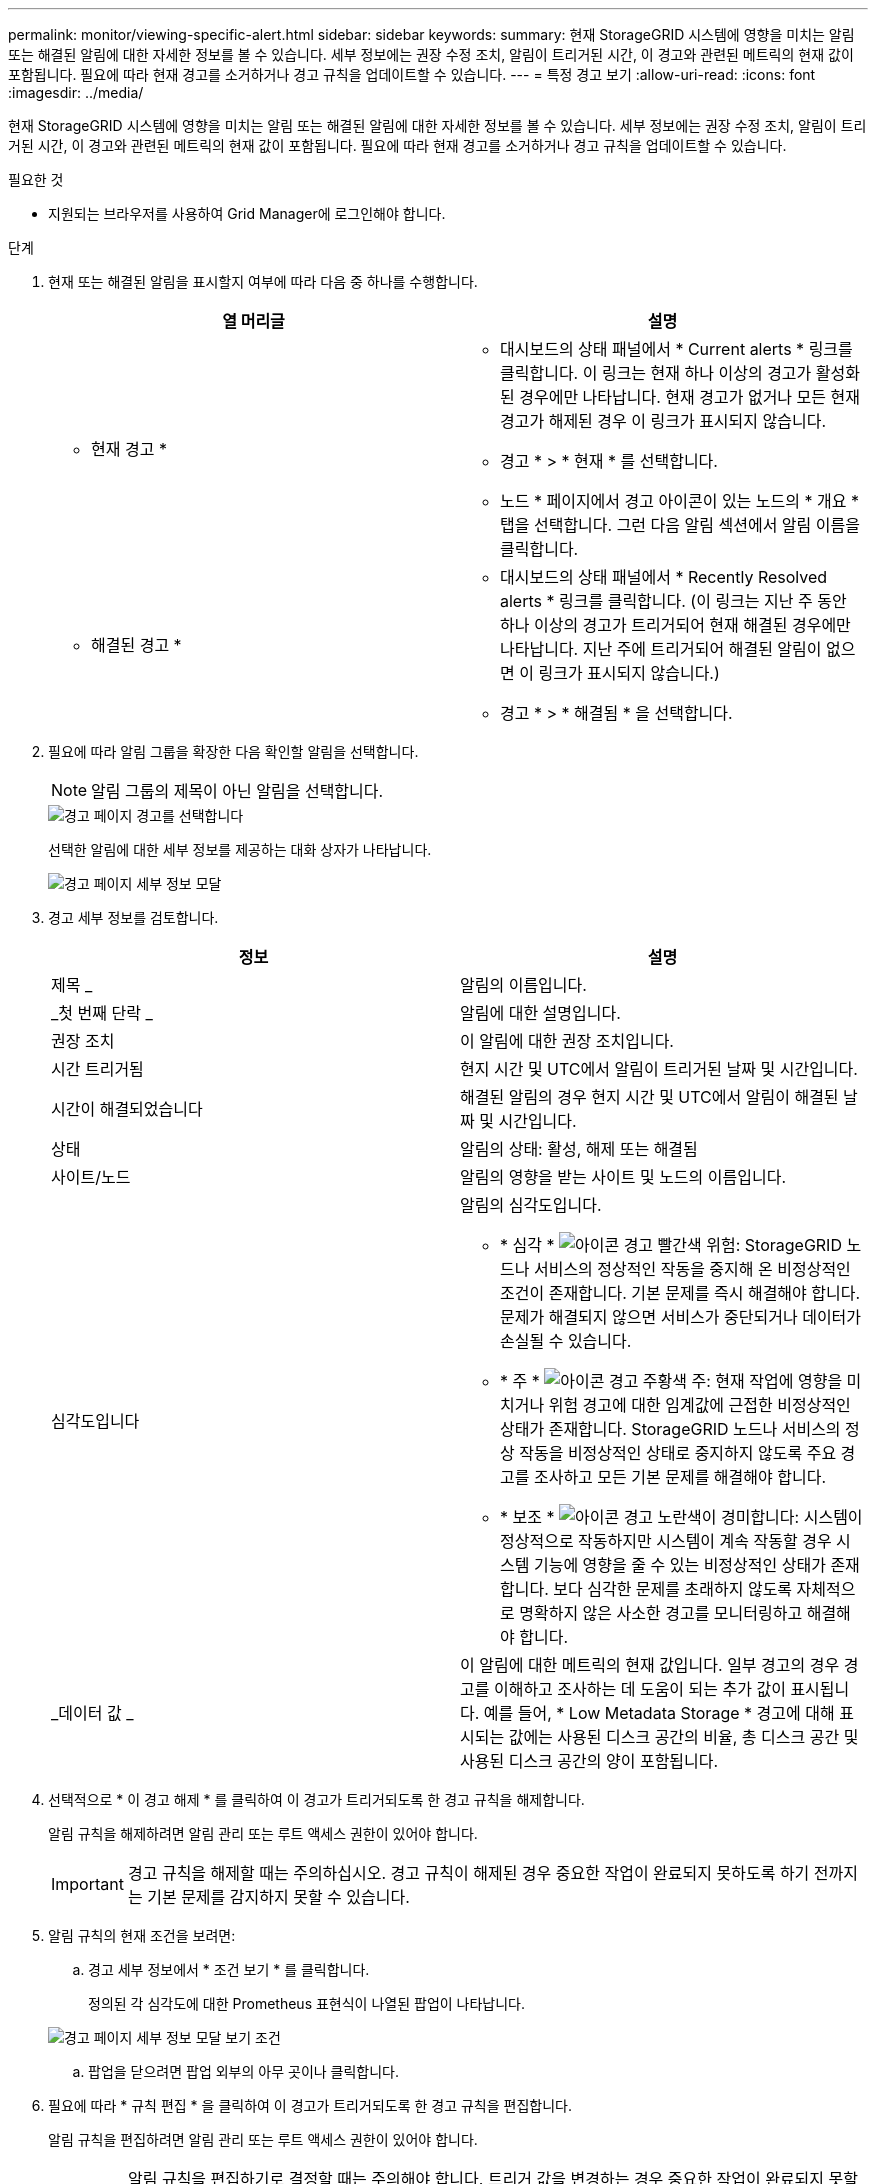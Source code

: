 ---
permalink: monitor/viewing-specific-alert.html 
sidebar: sidebar 
keywords:  
summary: 현재 StorageGRID 시스템에 영향을 미치는 알림 또는 해결된 알림에 대한 자세한 정보를 볼 수 있습니다. 세부 정보에는 권장 수정 조치, 알림이 트리거된 시간, 이 경고와 관련된 메트릭의 현재 값이 포함됩니다. 필요에 따라 현재 경고를 소거하거나 경고 규칙을 업데이트할 수 있습니다. 
---
= 특정 경고 보기
:allow-uri-read: 
:icons: font
:imagesdir: ../media/


[role="lead"]
현재 StorageGRID 시스템에 영향을 미치는 알림 또는 해결된 알림에 대한 자세한 정보를 볼 수 있습니다. 세부 정보에는 권장 수정 조치, 알림이 트리거된 시간, 이 경고와 관련된 메트릭의 현재 값이 포함됩니다. 필요에 따라 현재 경고를 소거하거나 경고 규칙을 업데이트할 수 있습니다.

.필요한 것
* 지원되는 브라우저를 사용하여 Grid Manager에 로그인해야 합니다.


.단계
. 현재 또는 해결된 알림을 표시할지 여부에 따라 다음 중 하나를 수행합니다.
+
|===
| 열 머리글 | 설명 


 a| 
* 현재 경고 *
 a| 
** 대시보드의 상태 패널에서 * Current alerts * 링크를 클릭합니다. 이 링크는 현재 하나 이상의 경고가 활성화된 경우에만 나타납니다. 현재 경고가 없거나 모든 현재 경고가 해제된 경우 이 링크가 표시되지 않습니다.
** 경고 * > * 현재 * 를 선택합니다.
** 노드 * 페이지에서 경고 아이콘이 있는 노드의 * 개요 * 탭을 선택합니다. 그런 다음 알림 섹션에서 알림 이름을 클릭합니다.




 a| 
* 해결된 경고 *
 a| 
** 대시보드의 상태 패널에서 * Recently Resolved alerts * 링크를 클릭합니다. (이 링크는 지난 주 동안 하나 이상의 경고가 트리거되어 현재 해결된 경우에만 나타납니다. 지난 주에 트리거되어 해결된 알림이 없으면 이 링크가 표시되지 않습니다.)
** 경고 * > * 해결됨 * 을 선택합니다.


|===
. 필요에 따라 알림 그룹을 확장한 다음 확인할 알림을 선택합니다.
+

NOTE: 알림 그룹의 제목이 아닌 알림을 선택합니다.

+
image::../media/alerts_page_select_alert.png[경고 페이지 경고를 선택합니다]

+
선택한 알림에 대한 세부 정보를 제공하는 대화 상자가 나타납니다.

+
image::../media/alerts_page_details_modal.png[경고 페이지 세부 정보 모달]

. 경고 세부 정보를 검토합니다.
+
|===
| 정보 | 설명 


 a| 
제목 _
 a| 
알림의 이름입니다.



 a| 
_첫 번째 단락 _
 a| 
알림에 대한 설명입니다.



 a| 
권장 조치
 a| 
이 알림에 대한 권장 조치입니다.



 a| 
시간 트리거됨
 a| 
현지 시간 및 UTC에서 알림이 트리거된 날짜 및 시간입니다.



 a| 
시간이 해결되었습니다
 a| 
해결된 알림의 경우 현지 시간 및 UTC에서 알림이 해결된 날짜 및 시간입니다.



 a| 
상태
 a| 
알림의 상태: 활성, 해제 또는 해결됨



 a| 
사이트/노드
 a| 
알림의 영향을 받는 사이트 및 노드의 이름입니다.



 a| 
심각도입니다
 a| 
알림의 심각도입니다.

** * 심각 * image:../media/icon_alert_red_critical.png["아이콘 경고 빨간색 위험"]: StorageGRID 노드나 서비스의 정상적인 작동을 중지해 온 비정상적인 조건이 존재합니다. 기본 문제를 즉시 해결해야 합니다. 문제가 해결되지 않으면 서비스가 중단되거나 데이터가 손실될 수 있습니다.
** * 주 * image:../media/icon_alert_orange_major.png["아이콘 경고 주황색 주"]: 현재 작업에 영향을 미치거나 위험 경고에 대한 임계값에 근접한 비정상적인 상태가 존재합니다. StorageGRID 노드나 서비스의 정상 작동을 비정상적인 상태로 중지하지 않도록 주요 경고를 조사하고 모든 기본 문제를 해결해야 합니다.
** * 보조 * image:../media/icon_alert_yellow_miinor.png["아이콘 경고 노란색이 경미합니다"]: 시스템이 정상적으로 작동하지만 시스템이 계속 작동할 경우 시스템 기능에 영향을 줄 수 있는 비정상적인 상태가 존재합니다. 보다 심각한 문제를 초래하지 않도록 자체적으로 명확하지 않은 사소한 경고를 모니터링하고 해결해야 합니다.




 a| 
_데이터 값 _
 a| 
이 알림에 대한 메트릭의 현재 값입니다. 일부 경고의 경우 경고를 이해하고 조사하는 데 도움이 되는 추가 값이 표시됩니다. 예를 들어, * Low Metadata Storage * 경고에 대해 표시되는 값에는 사용된 디스크 공간의 비율, 총 디스크 공간 및 사용된 디스크 공간의 양이 포함됩니다.

|===
. 선택적으로 * 이 경고 해제 * 를 클릭하여 이 경고가 트리거되도록 한 경고 규칙을 해제합니다.
+
알림 규칙을 해제하려면 알림 관리 또는 루트 액세스 권한이 있어야 합니다.

+

IMPORTANT: 경고 규칙을 해제할 때는 주의하십시오. 경고 규칙이 해제된 경우 중요한 작업이 완료되지 못하도록 하기 전까지는 기본 문제를 감지하지 못할 수 있습니다.

. 알림 규칙의 현재 조건을 보려면:
+
.. 경고 세부 정보에서 * 조건 보기 * 를 클릭합니다.
+
정의된 각 심각도에 대한 Prometheus 표현식이 나열된 팝업이 나타납니다.

+
image::../media/alerts_page_details_modal_view_condition.png[경고 페이지 세부 정보 모달 보기 조건]

.. 팝업을 닫으려면 팝업 외부의 아무 곳이나 클릭합니다.


. 필요에 따라 * 규칙 편집 * 을 클릭하여 이 경고가 트리거되도록 한 경고 규칙을 편집합니다.
+
알림 규칙을 편집하려면 알림 관리 또는 루트 액세스 권한이 있어야 합니다.

+

IMPORTANT: 알림 규칙을 편집하기로 결정할 때는 주의해야 합니다. 트리거 값을 변경하는 경우 중요한 작업이 완료되지 못할 때까지 기본 문제를 감지하지 못할 수 있습니다.

. 경고 세부 정보를 닫으려면 * 닫기 * 를 클릭합니다.


.관련 정보
link:managing-alerts.html["알림 해제"]

link:managing-alerts.html["알림 규칙 편집"]

